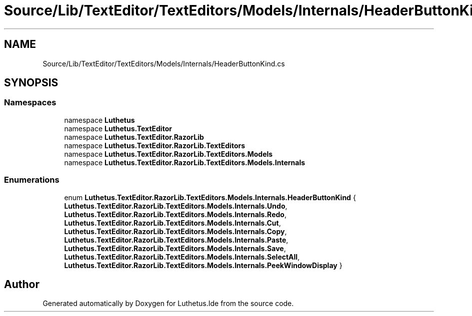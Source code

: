 .TH "Source/Lib/TextEditor/TextEditors/Models/Internals/HeaderButtonKind.cs" 3 "Version 1.0.0" "Luthetus.Ide" \" -*- nroff -*-
.ad l
.nh
.SH NAME
Source/Lib/TextEditor/TextEditors/Models/Internals/HeaderButtonKind.cs
.SH SYNOPSIS
.br
.PP
.SS "Namespaces"

.in +1c
.ti -1c
.RI "namespace \fBLuthetus\fP"
.br
.ti -1c
.RI "namespace \fBLuthetus\&.TextEditor\fP"
.br
.ti -1c
.RI "namespace \fBLuthetus\&.TextEditor\&.RazorLib\fP"
.br
.ti -1c
.RI "namespace \fBLuthetus\&.TextEditor\&.RazorLib\&.TextEditors\fP"
.br
.ti -1c
.RI "namespace \fBLuthetus\&.TextEditor\&.RazorLib\&.TextEditors\&.Models\fP"
.br
.ti -1c
.RI "namespace \fBLuthetus\&.TextEditor\&.RazorLib\&.TextEditors\&.Models\&.Internals\fP"
.br
.in -1c
.SS "Enumerations"

.in +1c
.ti -1c
.RI "enum \fBLuthetus\&.TextEditor\&.RazorLib\&.TextEditors\&.Models\&.Internals\&.HeaderButtonKind\fP { \fBLuthetus\&.TextEditor\&.RazorLib\&.TextEditors\&.Models\&.Internals\&.Undo\fP, \fBLuthetus\&.TextEditor\&.RazorLib\&.TextEditors\&.Models\&.Internals\&.Redo\fP, \fBLuthetus\&.TextEditor\&.RazorLib\&.TextEditors\&.Models\&.Internals\&.Cut\fP, \fBLuthetus\&.TextEditor\&.RazorLib\&.TextEditors\&.Models\&.Internals\&.Copy\fP, \fBLuthetus\&.TextEditor\&.RazorLib\&.TextEditors\&.Models\&.Internals\&.Paste\fP, \fBLuthetus\&.TextEditor\&.RazorLib\&.TextEditors\&.Models\&.Internals\&.Save\fP, \fBLuthetus\&.TextEditor\&.RazorLib\&.TextEditors\&.Models\&.Internals\&.SelectAll\fP, \fBLuthetus\&.TextEditor\&.RazorLib\&.TextEditors\&.Models\&.Internals\&.PeekWindowDisplay\fP }"
.br
.in -1c
.SH "Author"
.PP 
Generated automatically by Doxygen for Luthetus\&.Ide from the source code\&.
